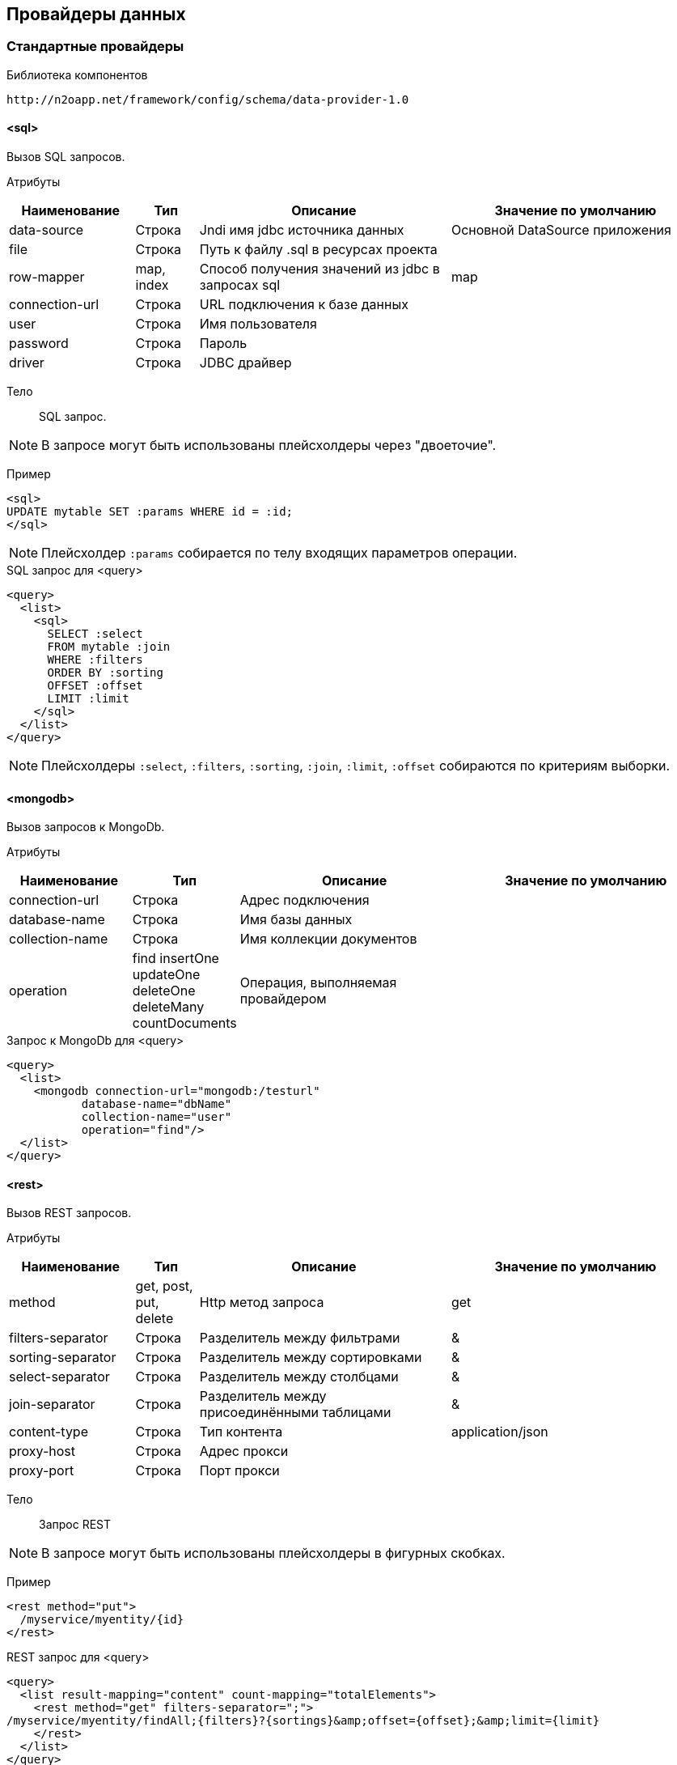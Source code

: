 == Провайдеры данных

=== Стандартные провайдеры
Библиотека компонентов::
```
http://n2oapp.net/framework/config/schema/data-provider-1.0
```
==== <sql>
Вызов SQL запросов.

Атрибуты::
[cols="2,1,4,4"]
|===
|Наименование|Тип|Описание|Значение по умолчанию

|data-source
|Строка
|Jndi имя jdbc источника данных
|Основной DataSource приложения

|file
|Строка
|Путь к файлу .sql в ресурсах проекта
|

|row-mapper
|map, index
|Способ получения значений из jdbc в запросах sql
|map

|connection-url
|Строка
|URL подключения к базе данных
|

|user
|Строка
|Имя пользователя
|

|password
|Строка
|Пароль
|

|driver
|Строка
|JDBC драйвер
|

|===


Тело::
SQL запрос.

[NOTE]
В запросе могут быть использованы плейсхолдеры через "двоеточие".

Пример::

[source,xml]
----
<sql>
UPDATE mytable SET :params WHERE id = :id;
</sql>
----
[NOTE]
Плейсхолдер `:params` собирается по телу входящих параметров операции.

.SQL запрос для <query>
[source,xml]
----
<query>
  <list>
    <sql>
      SELECT :select
      FROM mytable :join
      WHERE :filters
      ORDER BY :sorting
      OFFSET :offset
      LIMIT :limit
    </sql>
  </list>
</query>
----

[NOTE]
Плейсхолдеры `:select`, `:filters`, `:sorting`, `:join`, `:limit`, `:offset` собираются по критериям выборки.


==== <mongodb>
Вызов запросов к MongoDb.

Атрибуты::
[cols="2,1,4,4"]
|===
|Наименование|Тип|Описание|Значение по умолчанию

|connection-url
|Строка
|Адрес подключения
|

|database-name
|Строка
|Имя базы данных
|

|collection-name
|Строка
|Имя коллекции документов
|

|operation
|find insertOne updateOne deleteOne deleteMany countDocuments
|Операция, выполняемая провайдером
|

|===

.Запрос к MongoDb для <query>
[source,xml]
----
<query>
  <list>
    <mongodb connection-url="mongodb:/testurl"
           database-name="dbName"
           collection-name="user"
           operation="find"/>
  </list>
</query>
----

==== <rest>
Вызов REST запросов.

Атрибуты::
[cols="2,1,4,4"]
|===
|Наименование|Тип|Описание|Значение по умолчанию

|method
|get, post, put, delete
|Http метод запроса
|get

|filters-separator
|Строка
|Разделитель между фильтрами
|&amp;

|sorting-separator
|Строка
|Разделитель между сортировками
|&amp;

|select-separator
|Строка
|Разделитель между столбцами
|&amp;

|join-separator
|Строка
|Разделитель между присоединёнными таблицами
|&amp;

|content-type
|Строка
|Тип контента
|application/json

|proxy-host
|Строка
|Адрес прокси
|

|proxy-port
|Строка
|Порт прокси
|

|===

Тело::
Запрос REST

[NOTE]
В запросе могут быть использованы плейсхолдеры в фигурных скобках.


Пример::
[source,xml]
----
<rest method="put">
  /myservice/myentity/{id}
</rest>
----

.REST запрос для <query>
[source,xml]
----
<query>
  <list result-mapping="content" count-mapping="totalElements">
    <rest method="get" filters-separator=";">
/myservice/myentity/findAll;{filters}?{sortings}&amp;offset={offset};&amp;limit={limit}
    </rest>
  </list>
</query>
----

.Результат REST запроса для <query>
[source,json]
----
{
  "content" : [{}, {}, ...],
  "totalElements" : 100500
}
----

[NOTE]
Плейсхолдеры `{select}`, `{filters}`, `{sorting}`, `{join}`, `{limit}`, `{offset}`, `{page}` собираются по критериям выборки.

==== <java>
Вызов java методов.

[NOTE]
Если не указан IoC контейнер (Spring, EJB), то будет вызов static метода.

Атрибуты::
[cols="2,1,4,4"]
|===
|Наименование|Тип|Описание|Значение по умолчанию

|class
|Строка
|Полное имя java класса
|Из атрибута `service-class` в объекте

|method
|Строка
|Имя java метода
|

|===

Пример::
[source,xml]
----
<java
  class="com.example.MyService"
  method="calcSum">
  <arguments>
      <argument name="a" type="primitive"/>
      <argument name="b" type="primitive"/>
  </arguments>
  <spring/>
</java>
----

.Java класс с методом calcSum
[source,java]
----
package com.example;

public class MyService {
    public static int calcSum(int a, int b) {
      return a + b;
    }
}
----

.Вызов java метода для <query>
[source,xml]
----
<query>
  <list count-mapping="count" result-mapping="list">
    <java
      class="com.example.MyService"
      method="getList">
      <arguments>
        <argument
          type="criteria"
          class="com.example.MyCriteria"/>
      </arguments>
    </java>
  </list>
</query>
----

.Java класс с методом getList
[source,java]
----
package com.example;

public class MyService {
    public static List<MyEntity> getList(MyCriteria filters) {
      ...
    }
}
----

[NOTE]
Фильтры, сортировки, паджинация и другие параметры выборки устанавливаются в объект типа `criteria`.
Поддерживаются интерфейсы `org.springframework.data.domain.Pageable`, `org.springframework.data.domain.Sort`, `org.springframework.data.domain.Example`, `net.n2oapp.criteria.api.Criteria`.

===== <arguments>
Аргументы метода.

[NOTE]
Порядок следования XML элементов соответствует порядку следования аргументов метода.

====== <argument>
Аргумент метода.

Атрибуты::
[cols="2,1,4,4"]
|===
|Наименование|Тип|Описание|Значение по умолчанию

|name
|Строка
|Наименование аргумента метода
|

|type
|primitive, class, entity, criteria
|Тип аргумента
|

|class
|Строка
|Полное имя java класса аргумента
|Для `type="primitive"` определяется автоматически.

Для `type="entity"` определяется по атрибуту `entity-class` объекта.

|default-value
|Строка
|Значение по умолчанию
|

|===

===== <spring>
Вызов Spring бинов.


Атрибуты::
[cols="2,1,4,4"]
|===
|Наименование|Тип|Описание|Значение по умолчанию

|bean
|Строка
|Идентификатор Spring бина
|Если не задан `bean`, то будет поиск по `class`.

|===

Пример::
[source,xml]
----
<java method="calc">
  <spring bean="calculator"/>
</java>
----

===== <ejb>
Вызов EJB бинов.

Подключение::
[source,xml]
----
<dependency>
  <groupId>net.n2oapp.framework</groupId>
  <artifactId>n2o-spring-boot-starter</artifactId>
  <version>${n2o.version}</version>
</dependency>
----

Атрибуты::
[cols="2,1,4,4"]
|===
|Наименование|Тип|Описание|Значение по умолчанию

|bean
|Строка
|Идентификатор EJB бина
|

|protocol
|Строка
|Протокол URI
|

|application
|Строка
|Имя ear приложения
|

|module
|Строка
|Имя ejb модуля
|

|distinct
|Строка
|Имя участка
|

|statefull
|true / false
|С состоянием или без
|false

|uri
|Строка
|Адрес remote бина
|Составляется из `protocol`, `application`, `module`, `distinct`, `bean`, `statefull`.

|===

Пример::
[source,xml]
----
<java class="com.example.MyClass" method="mycall">
  <ejb
    protocol="ejb"
    application="myapp"
    module="mymodule"
    bean="mybean"/>
</java>
----

=== JPA
==== <find>
==== <persist>
==== <merge>
==== <remove>
==== <query>

=== Spring Data
Вызов Spring Data сервисов.

Подключение::
[source,xml]
----
<dependency>
  <groupId>net.n2oapp.framework</groupId>
  <artifactId>n2o-engine-spring</artifactId>
  <version>${n2o.version}</version>
</dependency>
----

Библиотека компонентов::
```
http://n2oapp.net/framework/config/schema/spring-data-1.0
```

[NOTE]
Поддерживаются интерфейсы `CrudRepository`, `PagingAndSortingRepository`, `JpaRepository`, `QueryByExampleExecutor`, `JpaSpecificationExecutor`, `QueryDslPredicateExecutor`.

Пример::
[source,xml]
----
<find-all
  service-class="com.example.MyService"
  entity-class="com.example.MyEntity"
  executor="specification"/>
----

.Spring Data сервис
[source,java]
----
public interface MyService extends JpaRepository<MyEntity>, JpaSpecificationExecutor {
  //метод findAll в JpaSpecificationExecutor
}
----

==== Базовые свойства

Атрибуты::
[cols="2,1,4,4"]
|===
|Наименование|Тип|Описание|Значение по умолчанию

|service-class
|Строка
|Класс сервиса
|Из атрибута `service-class` в объекте

|entity-class
|Строка
|Класс целевой сущности
|Из атрибута `entity-class` в объекте

|bean
|Строка
|Идентификатор Spring бина
|Поиск бина по классу.

|executor
|example, specification, querydsl
|Способ задания критериев запроса
|Если не задан, то поиск без критериев.

|===

===== <arguments>
Аргументы метода.
Аналогично аргументам link:#__java[java провайдера].

==== <find-one>
Поиск одного элемента по идентификатору или критериям.

Пример::
[source,xml]
----
<find-one
  service-class="com.example.MyService"
  entity-class="com.example.MyEntity"/>
----

.Spring Data сервис
[source,java]
----
public interface MyService extends JpaRepository<MyEntity> {
  //метод findOne в JpaRepository
}
----


==== <find-all>
Поиск списка (`List`, `Slice`, `Page`) элементов по критериям.

Пример::
[source,xml]
----
<find-all
  service-class="com.example.MyService"
  entity-class="com.example.MyEntity"
  executor="example"/>
----

.Spring Data сервис поиска по Example
[source,java]
----
public interface MyService extends JpaRepository<MyEntity>, QueryByExampleExecutor {
  //метод findAll в QueryByExampleExecutor
}
----

==== <find-by>
Поиск списка (`List`, `Slice`, `Page`) элементов или одного элемента по http://docs.spring.io/spring-data/jpa/docs/current/reference/html/#jpa.query-methods.query-creation[не стандартным методам].

Атрибуты::
[cols="2,1,4,4"]
|===
|Наименование|Тип|Описание|Значение по умолчанию

|method
|Строка
|Полное название метода Spring Data сервиса
|

|===

Пример::
[source,xml]
----
<find-by method="findByLastname"
  service-class="com.example.PersonRepository"
  entity-class="com.example.Person">
  <arguments>
    <argument name="lastname" type="primitive"/>
  </arguments>
</find-by>
----

.Spring Data сервис поиска по Lastname
[source,java]
----
public interface PersonRepository extends Repository<Person, Long> {
  List<Person> findByLastname(String lastname);
}
----

==== <count>
Подсчёт количества записей по критериям.

==== <exists>
Определение существования записи по идентификатору или критериям.

==== <save>
Создание или изменение записи.

==== <delete>
Удаление одной записи по идентификатору или критериям.

==== <delete-all>
Удаление списка записей по критериям.

==== <invoke>
Вызов произвольного метода.

Атрибуты::
[cols="2,1,4,4"]
|===
|Наименование|Тип|Описание|Значение по умолчанию

|method
|Строка
|Полное название метода Spring Data сервиса
|

|===

Пример::
[source,xml]
----
<invoke method="close"
  service-class="com.example.MyService">
  <arguments>
    <argument name="id" type="primitive"/>
  </arguments>
</invoke>
----

.Spring Data сервис с методом close
[source,java]
----
public interface MyService extends Repository<MyEntity, Long> {
  void close(Long id);
}
----
